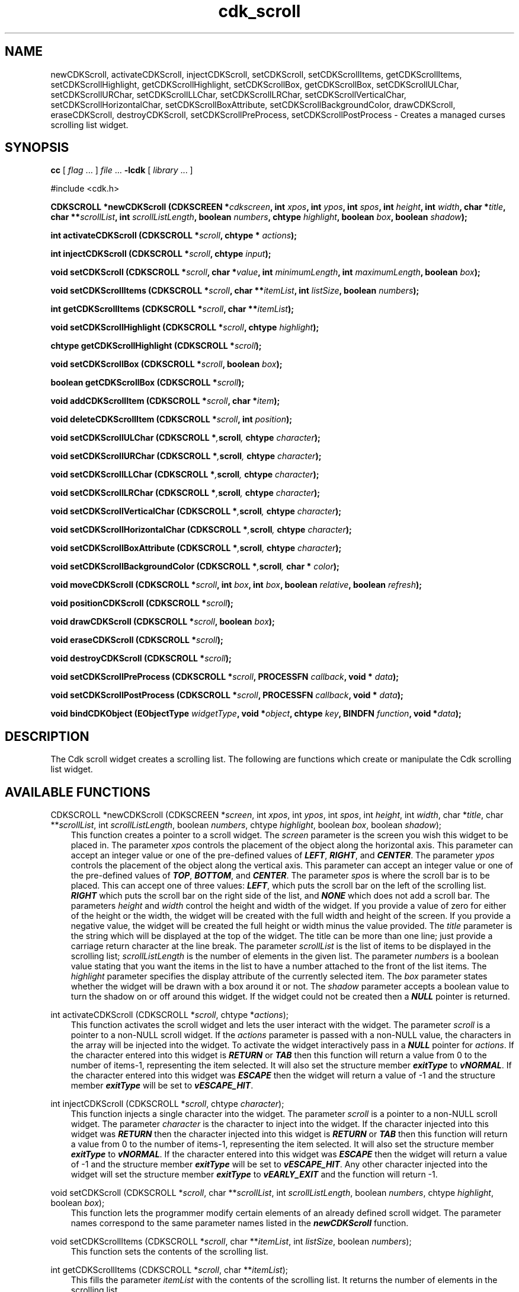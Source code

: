 .de It
.br
.ie \\n(.$>=3 .ne \\$3
.el .ne 3
.IP "\\$1" \\$2
..
.TH cdk_scroll 3 "24 April 1997"
.SH NAME
newCDKScroll, activateCDKScroll, injectCDKScroll, setCDKScroll, 
setCDKScrollItems, getCDKScrollItems,
setCDKScrollHighlight, getCDKScrollHighlight,
setCDKScrollBox, getCDKScrollBox, 
setCDKScrollULChar, setCDKScrollURChar,
setCDKScrollLLChar, setCDKScrollLRChar,
setCDKScrollVerticalChar, setCDKScrollHorizontalChar,
setCDKScrollBoxAttribute,
setCDKScrollBackgroundColor,
drawCDKScroll, eraseCDKScroll, 
destroyCDKScroll, setCDKScrollPreProcess, 
setCDKScrollPostProcess \- Creates a managed curses scrolling list widget.
.SH SYNOPSIS
.LP
.B cc
.RI "[ " "flag" " \|.\|.\|. ] " "file" " \|.\|.\|."
.B \-lcdk
.RI "[ " "library" " \|.\|.\|. ]"
.LP
#include <cdk.h>
.LP
.BI "CDKSCROLL *newCDKScroll (CDKSCREEN *" "cdkscreen",
.BI "int " "xpos",
.BI "int " "ypos",
.BI "int " "spos",
.BI "int " "height",
.BI "int " "width",
.BI "char *" "title",
.BI "char **" "scrollList",
.BI "int " "scrollListLength",
.BI "boolean " "numbers",
.BI "chtype " "highlight",
.BI "boolean " "box",
.BI "boolean " "shadow");
.LP
.BI "int activateCDKScroll (CDKSCROLL *" "scroll",
.BI "chtype * " "actions");
.LP
.BI "int injectCDKScroll (CDKSCROLL *" "scroll",
.BI "chtype " "input");
.LP
.BI "void setCDKScroll (CDKSCROLL *" "scroll",
.BI "char *" "value",
.BI "int " "minimumLength",
.BI "int " "maximumLength",
.BI "boolean " "box");
.LP
.BI "void setCDKScrollItems (CDKSCROLL *" "scroll",
.BI "char **" "itemList",
.BI "int " "listSize",
.BI "boolean " "numbers");
.LP
.BI "int getCDKScrollItems (CDKSCROLL *" "scroll",
.BI "char **" "itemList");
.LP
.BI "void setCDKScrollHighlight (CDKSCROLL *" "scroll",
.BI "chtype " "highlight");
.LP
.BI "chtype getCDKScrollHighlight (CDKSCROLL *" "scroll");
.LP
.BI "void setCDKScrollBox (CDKSCROLL *" "scroll",
.BI "boolean " "box");
.LP
.BI "boolean getCDKScrollBox (CDKSCROLL *" "scroll");
.LP
.BI "void addCDKScrollItem (CDKSCROLL *" "scroll",
.BI "char *" "item");
.LP
.BI "void deleteCDKScrollItem (CDKSCROLL *" "scroll",
.BI "int " "position");
.LP
.BI "void setCDKScrollULChar (CDKSCROLL *", "scroll",
.BI "chtype " "character");
.LP
.BI "void setCDKScrollURChar (CDKSCROLL *", "scroll",
.BI "chtype " "character");
.LP
.BI "void setCDKScrollLLChar (CDKSCROLL *", "scroll",
.BI "chtype " "character");
.LP
.BI "void setCDKScrollLRChar (CDKSCROLL *", "scroll",
.BI "chtype " "character");
.LP
.BI "void setCDKScrollVerticalChar (CDKSCROLL *", "scroll",
.BI "chtype " "character");
.LP
.BI "void setCDKScrollHorizontalChar (CDKSCROLL *", "scroll",
.BI "chtype " "character");
.LP
.BI "void setCDKScrollBoxAttribute (CDKSCROLL *", "scroll",
.BI "chtype " "character");
.LP
.BI "void setCDKScrollBackgroundColor (CDKSCROLL *", "scroll",
.BI "char * " "color");
.LP
.BI "void moveCDKScroll (CDKSCROLL *" "scroll",
.BI "int " "box",
.BI "int " "box",
.BI "boolean " "relative",
.BI "boolean " "refresh");
.LP
.BI "void positionCDKScroll (CDKSCROLL *" "scroll");
.LP
.BI "void drawCDKScroll (CDKSCROLL *" "scroll",
.BI "boolean " "box");
.LP
.BI "void eraseCDKScroll (CDKSCROLL *" "scroll");
.LP
.BI "void destroyCDKScroll (CDKSCROLL *" "scroll");
.LP
.BI "void setCDKScrollPreProcess (CDKSCROLL *" "scroll",
.BI "PROCESSFN " "callback",
.BI "void * " "data");
.LP
.BI "void setCDKScrollPostProcess (CDKSCROLL *" "scroll",
.BI "PROCESSFN " "callback",
.BI "void * " "data");
.LP
.BI "void bindCDKObject (EObjectType " "widgetType",
.BI "void *" "object",
.BI "chtype " "key",
.BI "BINDFN " "function",
.BI "void *" "data");
.SH DESCRIPTION
The Cdk scroll widget creates a scrolling list. The following are functions 
which create or manipulate the Cdk scrolling list widget.

.SH AVAILABLE FUNCTIONS
CDKSCROLL *newCDKScroll (CDKSCREEN *\f2screen\f1, int \f2xpos\f1, int \f2ypos\f1, int \f2spos\f1, int \f2height\f1, int \f2width\f1, char *\f2title\f1, char **\f2scrollList\f1, int \f2scrollListLength\f1, boolean \f2numbers\f1, chtype \f2highlight\f1, boolean \f2box\f1, boolean \f2shadow\f1);
.RS 3
This function creates a pointer to a scroll widget. The \f2screen\f1 parameter
is the screen you wish this widget to be placed in. The parameter \f2xpos\f1
controls the placement of the object along the horizontal axis. This parameter
can accept an integer value or one of the pre-defined values of \f4LEFT\f1,
\f4RIGHT\f1, and \f4CENTER\f1. The parameter \f2ypos\f1 controls the placement
of the object along the vertical axis. This parameter can accept an integer 
value or one of the pre-defined values of \f4TOP\f1, \f4BOTTOM\f1, and \f4CENTER\f1.
The parameter \f2spos\f1 is where the scroll bar is to be placed. This can
accept one of three values: \f4LEFT\f1, which puts the scroll bar on the left
of the scrolling list. \f4RIGHT\f1 which puts the scroll bar on the right side
of the list, and \f4NONE\f1 which does not add a scroll bar. The parameters 
\f2height\f1 and \f2width\f1 control the height and width of the widget. If 
you provide a value of zero for either of the height or the width, the widget will 
be created with the full width and height of the screen. If you provide a negative 
value, the widget will be created the full height or width minus the value provided.
The \f2title\f1 parameter is the string which will be displayed 
at the top of the widget. The title can be more than one line; just provide a 
carriage return character at the line break. The parameter \f2scrollList\f1 is 
the list of items to be displayed in the scrolling list; \f2scrollListLength\f1 
is the number of elements in the given list. The parameter \f2numbers\f1 is a 
boolean value stating that you want the items in the list to have a number 
attached to the front of the list items. The \f2highlight\f1 parameter specifies 
the display attribute of the currently selected item. The \f2box\f1 parameter 
states whether the widget will be drawn with a box around it or not. The \f2shadow\f1 
parameter accepts a boolean value to turn the shadow on or off around this widget. 
If the widget could not be created then a \f4NULL\f1 pointer is returned.
.RE

int activateCDKScroll (CDKSCROLL *\f2scroll\f1, chtype *\f2actions\f1);
.RS 3
This function activates the scroll widget and lets the user interact with the
widget. The parameter \f2scroll\f1 is a pointer to a non-NULL scroll widget.
If the \f2actions\f1 parameter is passed with a non-NULL value, the characters
in the array will be injected into the widget. To activate the widget
interactively pass in a \f4NULL\f1 pointer for \f2actions\f1. If the character entered
into this widget is \f4RETURN\f1 or \f4TAB\f1 then this function will return a 
value from 0 to the number of items-1, representing the item selected. It
will also set the structure member \f4exitType\f1 to \f4vNORMAL\f1. If the 
character entered into this widget was \f4ESCAPE\f1 then the widget will return
a value of -1 and the structure member \f4exitType\f1 will be set to
\f4vESCAPE_HIT\f1.
.RE

int injectCDKScroll (CDKSCROLL *\f2scroll\f1, chtype \f2character\f1);
.RS 3
This function injects a single character into the widget. The parameter 
\f2scroll\f1 is a pointer to a non-NULL scroll widget. The parameter 
\f2character\f1 is the character to inject into the widget. If the character 
injected into this widget was \f4RETURN\f1 then the character injected into
this widget is \f4RETURN\f1 or \f4TAB\f1 then this function will return a 
value from 0 to the number of items-1, representing the item selected. It
will also set the structure member \f4exitType\f1 to \f4vNORMAL\f1. If the 
character entered into this widget was \f4ESCAPE\f1 then the widget will return
a value of -1 and the structure member \f4exitType\f1 will be set to
\f4vESCAPE_HIT\f1. Any other character injected into the widget will set the 
structure member \f4exitType\f1 to \f4vEARLY_EXIT\f1 and the function will 
return -1.
.RE

void setCDKScroll (CDKSCROLL *\f2scroll\f1, char **\f2scrollList\f1, int \f2scrollListLength\f1, boolean \f2numbers\f1, chtype \f2highlight\f1, boolean \f2box\f1);
.RS 3
This function lets the programmer modify certain elements of an already defined
scroll widget. The parameter names correspond to the same parameter names listed
in the \f4newCDKScroll\f1 function.
.RE

void setCDKScrollItems (CDKSCROLL *\f2scroll\f1, char **\f2itemList\f1, int \f2listSize\f1, boolean \f2numbers\f1);
.RS 3
This function sets the contents of the scrolling list.
.RE 

int getCDKScrollItems (CDKSCROLL *\f2scroll\f1, char **\f2itemList\f1);
.RS 3
This fills the parameter \f2itemList\f1 with the contents of the scrolling
list. It returns the number of elements in the scrolling list.
.RE

void setCDKScrollHighlight (CDKSCROLL *\f2scroll\f1, chtype \f2highlight\f1);
.RS 3
This sets the attribute of the highlight bar.
.RE

chtype getCDKScrollHighlight (CDKSCROLL *\f2scroll\f1);
.RS 3
This returns the attribute of the highlight bar.
.RE

void setCDKScrollBox (CDKSCROLL *\f2scroll\f1, boolean \f2boxWidget\f1);
.RS 3
This sets whether or not the widget will be draw with a box around it.
.RE

boolean getCDKScrollBox (CDKSCROLL *\f2scroll\f1);
.RS 3
This returns whether or not the widget will be drawn with a box around it.
.RE

void addCDKScrollItem (CDKSCROLL *\f2scroll\f1, char *\f2item\f1);
.RS 3
This function allows the user to add an item into an already defined scrolling
list. The \f2scroll\f1 parameter is a pointer to the scrolling list to add the
item to. The parameter \f2item\f1 is a \f4char *\f1 representing the new item
to add. The item is always added to the end of the list.
.RE

void deleteCDKScrollItem (CDKSCROLL *\f2scroll\f1, int \f2position\f1);
.RS 3
This function allows the user to add an item into an already defined scrolling
list. The \f2scroll\f1 parameter is a pointer to the scrolling list to add the
item to. The parameter \f2f2position\f1 is an \f4int\f1 which specifies which
element to remove.
.RE

void setCDKScrollULChar (CDKSCROLL *\f2scroll\f1, chtype \f2character\f1);
.RS 3
This function sets the upper left hand corner of the widgets box to
the given character.
.RE

void setCDKScrollURChar (CDKSCROLL *\f2scroll\f1, chtype \f2character\f1);
.RS 3
This function sets the upper right hand corner of the widgets box to
the given character.
.RE

void setCDKScrollLLChar (CDKSCROLL *\f2scroll\f1, chtype \f2character\f1);
.RS 3
This function sets the lower left hand corner of the widgets box to
the given character.
.RE

void setCDKScrollLRChar (CDKSCROLL *\f2scroll\f1, chtype \f2character\f1);
.RS 3
This function sets the lower right hand corner of the widgets box to
the given character.
.RE

void setCDKScrollVerticalChar (CDKSCROLL *\f2scroll\f1, chtype \f2character\f1);
.RS 3
This function sets the vertical drawing character for the box to
the given character.
.RE

void setCDKScrollHorizontalChar (CDKSCROLL *\f2scroll\f1, chtype \f2character\f1);
.RS 3
This function sets the horizontal drawing character for the box to
the given character.
.RE

void setCDKScrollBoxAttribute (CDKSCROLL *\f2scroll\f1, chtype \f2attribute\f1);
.RS 3
This function sets the attribute of the box.
.RE

void setCDKScrollBackgroundColor (CDKSCROLL *\f2scroll\f1, char *\f2color\f1);
.RS 3
This sets the background color of the widget. The parameter \f2color\f1
is in the format of the Cdk format strings. To get more information look
at the \f4cdk_display\f1 manual page.
.RE

void moveCDKScroll (CDKSCROLL *\f2scroll\f1, int \f2xpos\f1, int \f2ypos\f1, boolean \f2relative\f1, boolean \f2refresh\f1);
.RS 3
This function moves the given widget to the given position. The parameters
\f2xpos\f1 and \f2ypos\f1 is the new position of the widget. The parameter
\f2xpos\f1 can accept an integer value or one of the pre-defined values of
\f4TOP\f1, \f4BOTTOM\f1, and \f4CENTER\f1. The parameter \f2ypos\f1 can 
accept an integer value or one of the pre-defined values of \f4LEFT\f1,
\f4RIGHT\f1, and \f4CENTER\f1. The parameter \f2relative\f1 states whether
the \f2xpos\f1/\f2ypos\f1 pair is a relative move or an absolute move. For
example if \f2xpos\f1 = 1 and \f2ypos\f1 = 2 and \f2relative\f1 = \f2TRUE\f1,
then the widget would move one row down and two columns right. If the value
of \f2relative\f1 was \f2FALSE\f1 then the widget would move to the position
(1,2). Do not use the values of \f4TOP\f1, \f4BOTTOM\f1, \f4LEFT\f1, 
\f4RIGHT\f1, or \f4CENTER\f1 when \f2relative\f1 = \f4TRUE\f1. (wierd things
may happen). The final parameter \f2refresh\f1 is a boolean value which states
whether the widget will get refreshed after the move or not.
.RE

void positionCDKScroll (CDKSCROLL *\f2scroll\f1);
.RS 3
This function allows the user to move the widget around the screen via the
cursor/keypad keys. The following key bindings can be used to move the
widget around the screen.
.LP
.nf
\f4Key Bindings\f1
.RS 3
\f2Key          Action\f1
Up Arrow     Moves the widget up one line.
Down Arrow   Moves the widget down one line.
Left Arrow   Moves the widget left one column
Right Arrow  Moves the widget right one column
Keypad-1     Moves the widget down one line
             and left one column.
Keypad-2     Moves the widget down one line.
Keypad-3     Moves the widget down one line
             and right one column.
Keypad-4     Moves the widget left one column
Keypad-5     Centers the widget both vertically
             and horizontally.
Keypad-6     Moves the widget right one column
Keypad-7     Moves the widget up one line
             and left one column.
Keypad-8     Moves the widget up one line.
Keypad-9     Moves the widget up one line
             and right one column.
t            Moves the widget to the top of the screen.
b            Moves the widget to the bottom of the screen.
l            Moves the widget to the left of the screen.
r            Moves the widget to the right of the screen.
c            Centers the widget between the left and 
             right of the window.
C            Centers the widget between the top and 
             bottom of the window.
Escape       Returns the widget to it's original position.
Return       Exits the function and leaves the widget
             where it was.
.fi
.RE
.RS 3
.LP
Keypad means that if the keyboard you are using has a keypad, then the
Num-Lock light has to be on in order to use the keys as listed. (The
numeric keys at the top of the keyboard will work as well.)
.LP
void drawCDKScroll (CDKSCROLL *\f2scroll\f1, boolean \f2box\f1);
.RS 3
This function draws the scroll widget on the screen. The \f2box\f1 option 
draws the widget with or without a box.
.RE

void eraseCDKScroll (CDKSCROLL *\f2scroll\f1);
.RS 3
This function removes the widget from the screen. This does \f4NOT\f1 destroy
the widget.
.RE

void destroyCDKScroll (CDKSCROLL *\f2scroll\f1);
.RS 3
This function removes the widget from the screen and frees up any memory the
object may be using.
.RE

void setCDKScrollPreProcess (CDKSCROLL *\f2scroll\f1, PROCESSFN \f2function\f1, void *\f2data\f1);
.RS 3
This function allows the user to have the widget call a function after a key
is hit and before the key is applied to the widget. The parameter \f2function\f1
if of type \f4PROCESSFN\f1. The parameter \f2data\f1 is a pointer to 
\f4void\f1. To learn more about pre-processing read the \f4cdk_process\f1
manual page.
.RE
 
void setCDKScrollPostProcess (CDKSCROLL *\f2scroll\f1, PROCESSFN \f2function\f1, void *\f2data\f1);
.RS 3
This function allows the user to have the widget call a function after the
key has been applied to the widget.  The parameter \f2function\f1 if of type
\f4PROCESSFN\f1. The parameter \f2data\f1 is a pointer to \f4void\f1. To
learn more about post-processing read the \f4cdk_process\f1 manual page.
.RE

void bindCDKObject (EObjectType \f2widgetType\f1, void *\f2object\f1, char \f2key\f1, BINDFN \f2function\f1, void *\f2data\f1);
.RS 3
This function allows the user to create special key bindings. The 
\f2widgetType\f1 parameter is a defined type which states what Cdk object 
type is being used.  To learn more about the type \f4EObjectType\f1 read the 
\f4cdk_binding\f1 manual page. The \f2object\f1 parameter is the pointer to 
the widget object. The \f2key\f1 is the character to bind. The \f2function\f1 
is the function type. To learn more about the key binding callback function 
types read the \f4cdk_binding\f1 manual page. The last parameter \f2data\f1 
is a pointer to any data that needs to get passed to the callback function.
.RE
.SH KEY BINDINGS
When the widget is activated there are several default key bindings which will
help the user enter or manipulate the information quickly. The following table
outlines the keys and their actions for this widget.
.LP
.nf
.RS 3
\f2Key         Action\f1
Left Arrow  Shifts the whole list left one character.
Right Arrow Shifts the whole list right one character.
Up Arrow    Selects the next item up in the list.
Down Arrow  Selects the next item down in the list.
Prev Page   Moves one page backwards.
Ctrl-B      Moves one page backwards.
Next Page   Moves one page forwards.
Ctrl-F      Moves one page forwards.
g           Moves to the first element in the list.
1           Moves to the first element in the list.
G           Moves to the last element in the list.
$           Shifts the whole list to the far right.
|           Shifts the whole list to the far left.
Return      Exits the widget and returns an integer
            value representing which item was
            selected. This also sets the structure
            member \f4exitType\f1 in the widget pointer
            to the value of \f4vNORMAL\f1.
Tab         Exits the widget and returns an integer
            value representing which item was
            selected. This also sets the structure
            member \f4exitType\f1 in the widget
            pointer to the value of \f4vNORMAL\f1.
Escape      Exits the widget and returns -1. This
            also sets the structure member
            \f4exitType\f1 in the widget pointer to
            the value of \f4vESCAPE_HIT\f1.
Ctrl-L      Refreshes the screen.
.RE
.fi
.SH SEE ALSO
.BR cdk (3),
.BR cdk_binding (3),
.BR cdk_display (3),
.BR cdk_screen (3)
.SH NOTES
.PP
The header file \f4<cdk.h>\f1 automatically includes the header files
\f4<curses.h>\f1, \f4<stdlib.h>\f1, \f4<string.h>\f1, \f4<ctype.h>\f1,
\f4<unistd.h>\f1, \f4<dirent.h>\f1, \f4<time.h>\f1, \f4<errno.h>\f1,
\f4<pwd.h>\f1, \f4<grp.h>\f1, \f4<sys/stat.h>\f1, and \f4<sys/types.h>\f1.
The \f4<curses.h>\f1 header file includes \f4<stdio.h>\f1 and \f4<unctrl.h>\f1.
.PP
If you have \f4Ncurses\f1 installed on your machine add -DNCURSES to the 
compile line to include the Ncurses header files instead.
